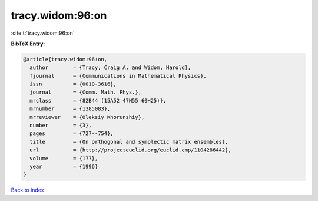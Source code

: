 tracy.widom:96:on
=================

:cite:t:`tracy.widom:96:on`

**BibTeX Entry:**

.. code-block:: bibtex

   @article{tracy.widom:96:on,
     author        = {Tracy, Craig A. and Widom, Harold},
     fjournal      = {Communications in Mathematical Physics},
     issn          = {0010-3616},
     journal       = {Comm. Math. Phys.},
     mrclass       = {82B44 (15A52 47N55 60H25)},
     mrnumber      = {1385083},
     mrreviewer    = {Oleksiy Khorunzhiy},
     number        = {3},
     pages         = {727--754},
     title         = {On orthogonal and symplectic matrix ensembles},
     url           = {http://projecteuclid.org/euclid.cmp/1104286442},
     volume        = {177},
     year          = {1996}
   }

`Back to index <../By-Cite-Keys.html>`_
